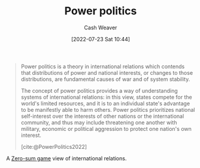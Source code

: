 :PROPERTIES:
:ID:       2e9a36f6-43e0-4f9a-af7e-64a4ef069a19
:END:
#+title: Power politics
#+author: Cash Weaver
#+date: [2022-07-23 Sat 10:44]
#+filetags: :concept:

#+begin_quote
Power politics is a theory in international relations which contends that distributions of power and national interests, or changes to those distributions, are fundamental causes of war and of system stability.

The concept of power politics provides a way of understanding systems of international relations: in this view, states compete for the world's limited resources, and it is to an individual state's advantage to be manifestly able to harm others. Power politics prioritizes national self-interest over the interests of other nations or the international community, and thus may include threatening one another with military, economic or political aggression to protect one nation's own interest.

[cite:@PowerPolitics2022]
#+end_quote

A [[id:4d1bdced-1025-4985-8bef-3e34109fb47d][Zero-sum game]] view of international relations.

#+print_bibliography:
* Anki :noexport:
:PROPERTIES:
:ANKI_DECK: Default
:END:
** [[id:2e9a36f6-43e0-4f9a-af7e-64a4ef069a19][Power politics]]
:PROPERTIES:
:ANKI_DECK: Default
:ANKI_NOTE_TYPE: Definition
:ANKI_NOTE_ID: 1658598493333
:END:
*** Context
*** Definition
A theory of international relations which contends that distributions of power and changes to those distributions are the fundamental causes of war and of system stability.
*** Extra
*** Source
[cite:@PowerPolitics2022]
*** [[id:2e9a36f6-43e0-4f9a-af7e-64a4ef069a19][Power politics]]
:PROPERTIES:
:ANKI_NOTE_TYPE: Describe
:ANKI_NOTE_ID: 1658598493535
:END:
**** Context
**** Description
A way of understanding international relations which focuses on power dynamics -- that is, the ability of each state to manifestly harm other states.
**** Extra
**** Source
